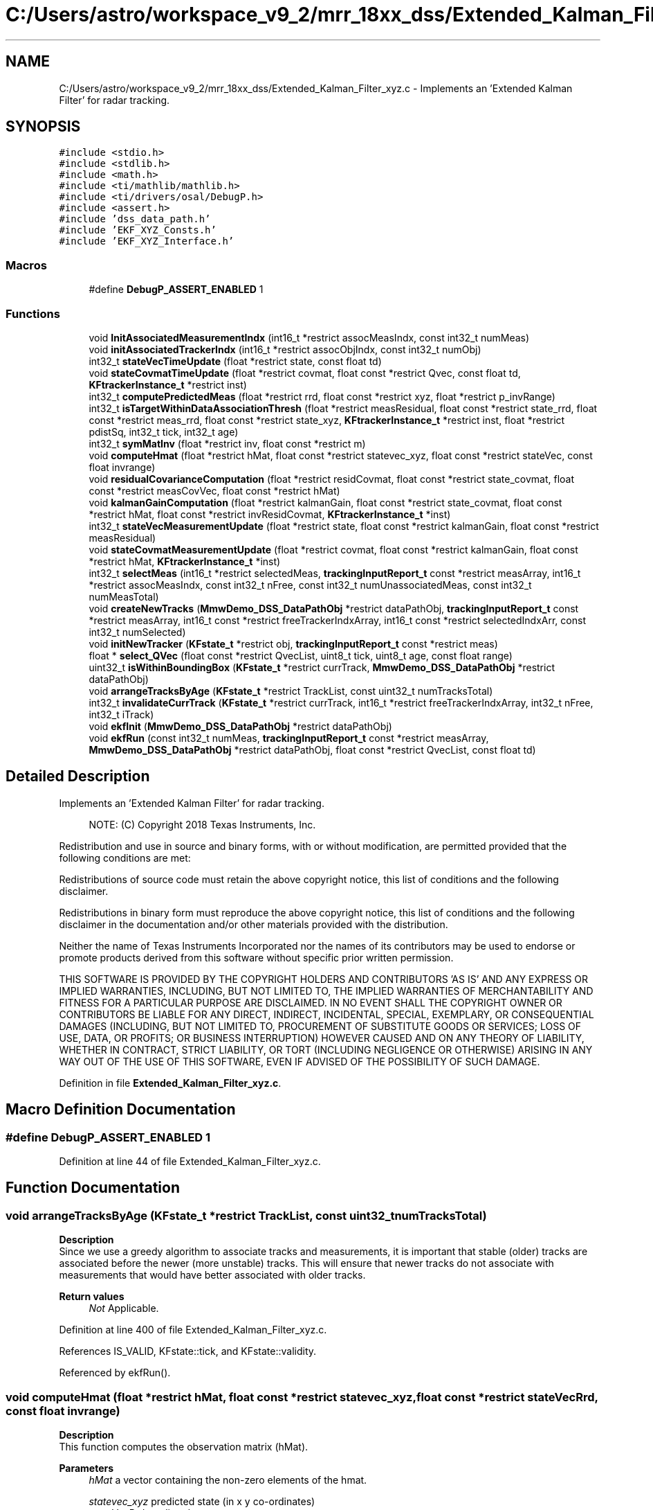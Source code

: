 .TH "C:/Users/astro/workspace_v9_2/mrr_18xx_dss/Extended_Kalman_Filter_xyz.c" 3 "Wed May 20 2020" "Version 1.0" "mmWaveFMCWRADAR" \" -*- nroff -*-
.ad l
.nh
.SH NAME
C:/Users/astro/workspace_v9_2/mrr_18xx_dss/Extended_Kalman_Filter_xyz.c \- Implements an 'Extended Kalman Filter' for radar tracking\&.  

.SH SYNOPSIS
.br
.PP
\fC#include <stdio\&.h>\fP
.br
\fC#include <stdlib\&.h>\fP
.br
\fC#include <math\&.h>\fP
.br
\fC#include <ti/mathlib/mathlib\&.h>\fP
.br
\fC#include <ti/drivers/osal/DebugP\&.h>\fP
.br
\fC#include <assert\&.h>\fP
.br
\fC#include 'dss_data_path\&.h'\fP
.br
\fC#include 'EKF_XYZ_Consts\&.h'\fP
.br
\fC#include 'EKF_XYZ_Interface\&.h'\fP
.br

.SS "Macros"

.in +1c
.ti -1c
.RI "#define \fBDebugP_ASSERT_ENABLED\fP   1"
.br
.in -1c
.SS "Functions"

.in +1c
.ti -1c
.RI "void \fBInitAssociatedMeasurementIndx\fP (int16_t *restrict assocMeasIndx, const int32_t numMeas)"
.br
.ti -1c
.RI "void \fBinitAssociatedTrackerIndx\fP (int16_t *restrict assocObjIndx, const int32_t numObj)"
.br
.ti -1c
.RI "int32_t \fBstateVecTimeUpdate\fP (float *restrict state, const float td)"
.br
.ti -1c
.RI "void \fBstateCovmatTimeUpdate\fP (float *restrict covmat, float const *restrict Qvec, const float td, \fBKFtrackerInstance_t\fP *restrict inst)"
.br
.ti -1c
.RI "int32_t \fBcomputePredictedMeas\fP (float *restrict rrd, float const *restrict xyz, float *restrict p_invRange)"
.br
.ti -1c
.RI "int32_t \fBisTargetWithinDataAssociationThresh\fP (float *restrict measResidual, float const *restrict state_rrd, float const *restrict meas_rrd, float const *restrict state_xyz, \fBKFtrackerInstance_t\fP *restrict inst, float *restrict pdistSq, int32_t tick, int32_t age)"
.br
.ti -1c
.RI "int32_t \fBsymMatInv\fP (float *restrict inv, float const *restrict m)"
.br
.ti -1c
.RI "void \fBcomputeHmat\fP (float *restrict hMat, float const *restrict statevec_xyz, float const *restrict stateVec, const float invrange)"
.br
.ti -1c
.RI "void \fBresidualCovarianceComputation\fP (float *restrict residCovmat, float const *restrict state_covmat, float const *restrict measCovVec, float const *restrict hMat)"
.br
.ti -1c
.RI "void \fBkalmanGainComputation\fP (float *restrict kalmanGain, float const *restrict state_covmat, float const *restrict hMat, float const *restrict invResidCovmat, \fBKFtrackerInstance_t\fP *inst)"
.br
.ti -1c
.RI "int32_t \fBstateVecMeasurementUpdate\fP (float *restrict state, float const *restrict kalmanGain, float const *restrict measResidual)"
.br
.ti -1c
.RI "void \fBstateCovmatMeasurementUpdate\fP (float *restrict covmat, float const *restrict kalmanGain, float const *restrict hMat, \fBKFtrackerInstance_t\fP *inst)"
.br
.ti -1c
.RI "int32_t \fBselectMeas\fP (int16_t *restrict selectedMeas, \fBtrackingInputReport_t\fP const *restrict measArray, int16_t *restrict assocMeasIndx, const int32_t nFree, const int32_t numUnassociatedMeas, const int32_t numMeasTotal)"
.br
.ti -1c
.RI "void \fBcreateNewTracks\fP (\fBMmwDemo_DSS_DataPathObj\fP *restrict dataPathObj, \fBtrackingInputReport_t\fP const *restrict measArray, int16_t const *restrict freeTrackerIndxArray, int16_t const *restrict selectedIndxArr, const int32_t numSelected)"
.br
.ti -1c
.RI "void \fBinitNewTracker\fP (\fBKFstate_t\fP *restrict obj, \fBtrackingInputReport_t\fP const *restrict meas)"
.br
.ti -1c
.RI "float * \fBselect_QVec\fP (float const *restrict QvecList, uint8_t tick, uint8_t age, const float range)"
.br
.ti -1c
.RI "uint32_t \fBisWithinBoundingBox\fP (\fBKFstate_t\fP *restrict currTrack, \fBMmwDemo_DSS_DataPathObj\fP *restrict dataPathObj)"
.br
.ti -1c
.RI "void \fBarrangeTracksByAge\fP (\fBKFstate_t\fP *restrict TrackList, const uint32_t numTracksTotal)"
.br
.ti -1c
.RI "int32_t \fBinvalidateCurrTrack\fP (\fBKFstate_t\fP *restrict currTrack, int16_t *restrict freeTrackerIndxArray, int32_t nFree, int32_t iTrack)"
.br
.ti -1c
.RI "void \fBekfInit\fP (\fBMmwDemo_DSS_DataPathObj\fP *restrict dataPathObj)"
.br
.ti -1c
.RI "void \fBekfRun\fP (const int32_t numMeas, \fBtrackingInputReport_t\fP const *restrict measArray, \fBMmwDemo_DSS_DataPathObj\fP *restrict dataPathObj, float const *restrict QvecList, const float td)"
.br
.in -1c
.SH "Detailed Description"
.PP 
Implements an 'Extended Kalman Filter' for radar tracking\&. 


.PP
\fB\fP
.RS 4
NOTE: (C) Copyright 2018 Texas Instruments, Inc\&.
.RE
.PP
Redistribution and use in source and binary forms, with or without modification, are permitted provided that the following conditions are met:
.PP
Redistributions of source code must retain the above copyright notice, this list of conditions and the following disclaimer\&.
.PP
Redistributions in binary form must reproduce the above copyright notice, this list of conditions and the following disclaimer in the documentation and/or other materials provided with the distribution\&.
.PP
Neither the name of Texas Instruments Incorporated nor the names of its contributors may be used to endorse or promote products derived from this software without specific prior written permission\&.
.PP
THIS SOFTWARE IS PROVIDED BY THE COPYRIGHT HOLDERS AND CONTRIBUTORS 'AS IS' AND ANY EXPRESS OR IMPLIED WARRANTIES, INCLUDING, BUT NOT LIMITED TO, THE IMPLIED WARRANTIES OF MERCHANTABILITY AND FITNESS FOR A PARTICULAR PURPOSE ARE DISCLAIMED\&. IN NO EVENT SHALL THE COPYRIGHT OWNER OR CONTRIBUTORS BE LIABLE FOR ANY DIRECT, INDIRECT, INCIDENTAL, SPECIAL, EXEMPLARY, OR CONSEQUENTIAL DAMAGES (INCLUDING, BUT NOT LIMITED TO, PROCUREMENT OF SUBSTITUTE GOODS OR SERVICES; LOSS OF USE, DATA, OR PROFITS; OR BUSINESS INTERRUPTION) HOWEVER CAUSED AND ON ANY THEORY OF LIABILITY, WHETHER IN CONTRACT, STRICT LIABILITY, OR TORT (INCLUDING NEGLIGENCE OR OTHERWISE) ARISING IN ANY WAY OUT OF THE USE OF THIS SOFTWARE, EVEN IF ADVISED OF THE POSSIBILITY OF SUCH DAMAGE\&. 
.PP
Definition in file \fBExtended_Kalman_Filter_xyz\&.c\fP\&.
.SH "Macro Definition Documentation"
.PP 
.SS "#define DebugP_ASSERT_ENABLED   1"

.PP
Definition at line 44 of file Extended_Kalman_Filter_xyz\&.c\&.
.SH "Function Documentation"
.PP 
.SS "void arrangeTracksByAge (\fBKFstate_t\fP *restrict TrackList, const uint32_t numTracksTotal)"
\fBDescription\fP 
.br
 Since we use a greedy algorithm to associate tracks and measurements, it is important that stable (older) tracks are associated before the newer (more unstable) tracks\&. This will ensure that newer tracks do not associate with measurements that would have better associated with older tracks\&.
.PP
\fBReturn values\fP
.RS 4
\fINot\fP Applicable\&. 
.RE
.PP

.PP
Definition at line 400 of file Extended_Kalman_Filter_xyz\&.c\&.
.PP
References IS_VALID, KFstate::tick, and KFstate::validity\&.
.PP
Referenced by ekfRun()\&.
.SS "void computeHmat (float *restrict hMat, float const *restrict statevec_xyz, float const *restrict stateVecRrd, const float invrange)"
\fBDescription\fP 
.br
 This function computes the observation matrix (hMat)\&.
.PP
\fBParameters\fP
.RS 4
\fIhMat\fP a vector containing the non-zero elements of the hmat\&. 
.br
 
.br
\fIstatevec_xyz\fP predicted state (in x y co-ordinates) 
.br
\fIstateVecRrd\fP predicted measurents\&. 
.br
\fIinvrange\fP 1/r - computed in the computePredictedMeas function\&.
.RE
.PP
\fBReturn values\fP
.RS 4
\fINot\fP Applicable\&. 
.RE
.PP

.PP
Definition at line 819 of file Extended_Kalman_Filter_xyz\&.c\&.
.PP
References iRANGE_RATE, iSIN_AZIM, iXd, iY, and iYd\&.
.PP
Referenced by ekfRun()\&.
.SS "int32_t computePredictedMeas (float *restrict rrd, float const *restrict xyz, float *restrict p_invRange)"
\fBDescription\fP 
.br
 This function computes the predicted measurements from the state vector\&. i\&.e\&. R = H(x);
.PP
\fBParameters\fP
.RS 4
\fIrrd\fP predicted measurement\&. 
.br
 
.br
\fIxyz\fP state\&. 
.br
\fIp_invRange\fP The inv sqrt of the range is also computed and used in the hMat computation\&.
.RE
.PP
\fBReturn values\fP
.RS 4
\fINot\fP Applicable\&. 
.RE
.PP

.PP
Definition at line 595 of file Extended_Kalman_Filter_xyz\&.c\&.
.PP
References iRANGE, iRANGE_RATE, IS_INVALID, IS_VALID, iSIN_AZIM, iX, iXd, iY, and iYd\&.
.PP
Referenced by ekfRun()\&.
.SS "void createNewTracks (\fBMmwDemo_DSS_DataPathObj\fP *restrict dataPathObj, \fBtrackingInputReport_t\fP const *restrict measArray, int16_t const *restrict freeTrackerIndxArray, int16_t const *restrict selectedIndxArr, const int32_t numSelected)"
\fBDescription\fP 
.br
 This function creates new tracks\&.
.PP
\fBParameters\fP
.RS 4
\fIdataPathObj\fP Data path object - for the 'trackerState' struct array\&. 
.br
 
.br
\fImeasArray\fP List of input measurements 
.br
\fIfreeTrackerIndexArray\fP Number of free tracks\&. 
.br
\fIselectedIndxArr\fP An array of the selected measurements for new tracks\&. 
.br
\fInumSelected\&.\fP number of selected measurements\&. 
.br
.RE
.PP
\fBReturn values\fP
.RS 4
\fInot\fP applicable 
.RE
.PP

.PP
Definition at line 1313 of file Extended_Kalman_Filter_xyz\&.c\&.
.PP
References initNewTracker(), and IS_VALID\&.
.PP
Referenced by ekfRun()\&.
.SS "void ekfInit (\fBMmwDemo_DSS_DataPathObj\fP *restrict dataPathObj)"
\fBDescription\fP 
.br
 This function initializes the memory used by the tracking function\&. It also initializes all the trackers to an invalid state, and then populates the 'process noise matrix' or 'Qmat'\&.
.PP
\fBParameters\fP
.RS 4
\fIdataPathObj\fP data path object
.RE
.PP
\fBReturn values\fP
.RS 4
\fINot\fP Applicable\&. 
.RE
.PP

.PP
Definition at line 86 of file Extended_Kalman_Filter_xyz\&.c\&.
.PP
References FRAME_PERIODICITY_SEC, IS_INVALID, iX, iXd, iY, iYd, MAX_ACCEL_X_M_P_SECSQ, MAX_ACCEL_Y_M_P_SECSQ, MAX_TRK_OBJs, MRR_MAX_OBJ_OUT, N_MEASUREMENTS, N_STATES, N_UNIQ_ELEM_IN_HMAT, N_UNIQ_ELEM_IN_SYM_COVMAT, N_UNIQ_ELEM_IN_SYM_RESIDCOVMAT, and KFtrackerInstance::scratchPadFlt\&.
.SS "void ekfRun (const int32_t numMeas, \fBtrackingInputReport_t\fP const *restrict measArray, \fBMmwDemo_DSS_DataPathObj\fP *restrict dataPathObj, float const *restrict QvecList, const float td)"
\fBDescription\fP 
.br
 This function runs the kalmanfilter on a list of input data 
.br
.PP
\fBParameters\fP
.RS 4
\fInumMeas\fP The number of tracking inputs\&. 
.br
\fImeasArray\fP An array of structures holding the measurements\&. 
.br
 
.br
\fIdataPathObj\fP data path object 
.br
\fIQvecList\fP A array of structures holding the 'process noise matrix\&. 
.br
\fItd\fP The update rate of the measurement\&.
.RE
.PP
\fBReturn values\fP
.RS 4
\fINot\fP Applicable\&. 
.RE
.PP

.PP
Definition at line 166 of file Extended_Kalman_Filter_xyz\&.c\&.
.PP
References AGED_OBJ_DELETION_THRESH, arrangeTracksByAge(), KFtrackerInstance::assocMeasIndx, computeHmat(), computePredictedMeas(), createNewTracks(), InitAssociatedMeasurementIndx(), initAssociatedTrackerIndx(), invalidateCurrTrack(), iRANGE, iRANGE_RATE, IS_ASSOCIATED, IS_INVALID, iSIN_AZIM, isTargetWithinDataAssociationThresh(), isWithinBoundingBox(), iY, kalmanGainComputation(), MAX_TRK_OBJs, NOT_ASSOCIATED, residualCovarianceComputation(), select_QVec(), selectMeas(), stateCovmatMeasurementUpdate(), stateCovmatTimeUpdate(), stateVecMeasurementUpdate(), stateVecTimeUpdate(), and symMatInv()\&.
.SS "void InitAssociatedMeasurementIndx (int16_t *restrict assocMeasIndx, const int32_t numMeas)"
\fBDescription\fP 
.br
 This function initializes the assocMeasIndx to state that no measurements have been associated to an existing tracker\&.
.PP
\fBParameters\fP
.RS 4
\fIassocMeasIndx\fP An array that will hold the mapping of the incoming measurement to the existing tracker to which it is associated to\&. 
.br
 
.br
\fInuMeas\fP number of measurement (for this epoch)\&.
.RE
.PP
\fBReturn values\fP
.RS 4
\fINot\fP Applicable\&. 
.RE
.PP

.PP
Definition at line 454 of file Extended_Kalman_Filter_xyz\&.c\&.
.PP
References NOT_ASSOCIATED\&.
.PP
Referenced by ekfRun()\&.
.SS "void initAssociatedTrackerIndx (int16_t *restrict freeTrackerIndxArray, const int32_t numObj)"
\fBDescription\fP 
.br
 This function initializes the freeTrackerIndxArray to state that no objects have been associated to an existing measurement\&.
.PP
\fBParameters\fP
.RS 4
\fIfreeTrackerIndxArray\fP An array that will hold the mapping of the existing tracker to a measurement\&. 
.br
 
.br
\fInumObj\fP number of trackers (for this epoch)\&.
.RE
.PP
\fBReturn values\fP
.RS 4
\fINot\fP Applicable\&. 
.RE
.PP

.PP
Definition at line 477 of file Extended_Kalman_Filter_xyz\&.c\&.
.PP
References NOT_ASSOCIATED\&.
.PP
Referenced by ekfRun()\&.
.SS "void initNewTracker (\fBKFstate_t\fP *restrict obj, \fBtrackingInputReport_t\fP const *restrict meas)"
\fBDescription\fP 
.br
 This function initialzes a new tracker\&.
.PP
\fBParameters\fP
.RS 4
\fIobj\fP pointer to the new tracker's state\&. 
.br
 
.br
\fImeas\fP set of measurements to initialize the tracker\&. 
.br
.RE
.PP
\fBReturn values\fP
.RS 4
\fInot\fP applicable 
.RE
.PP

.PP
Definition at line 1354 of file Extended_Kalman_Filter_xyz\&.c\&.
.PP
References iRANGE, iRANGE_RATE, iSIN_AZIM, iX, iXd, iXdXd, iXX, iY, iYd, iYdYd, iYY, and N_UNIQ_ELEM_IN_SYM_COVMAT\&.
.PP
Referenced by createNewTracks()\&.
.SS "int32_t invalidateCurrTrack (\fBKFstate_t\fP *restrict currTrack, int16_t *restrict freeTrackerIndxArray, int32_t nFree, int32_t iTrack)"
\fBDescription\fP 
.br
 This function invalidates a track by marking it as invalid, marking its index as invalid, incrementing the number of free tracks\&.
.PP
\fBParameters\fP
.RS 4
\fIcurrTrack\fP pointer to the tracker's state\&. 
.br
 
.br
\fIfreeTrackerIndxArray\fP List of unassociated trackers\&. 
.br
 
.br
\fInFree\fP current number of free trackers\&. 
.br
 
.br
\fIiTrack\fP current track Index\&. 
.br
.RE
.PP
\fBReturn values\fP
.RS 4
\fIupdated\fP number of free trackers\&. 
.RE
.PP

.PP
Definition at line 1518 of file Extended_Kalman_Filter_xyz\&.c\&.
.PP
References IS_INVALID\&.
.PP
Referenced by ekfRun()\&.
.SS "int32_t isTargetWithinDataAssociationThresh (float *restrict measResidual, float const *restrict state_rrd, float const *restrict meas_rrd, float const *restrict state_xyz, \fBKFtrackerInstance_t\fP *restrict inst, float *restrict pdistSq, int32_t tick, int32_t age)"
\fBDescription\fP 
.br
 This function checks whether the predicted measurements are close to the new measurements ( i\&.e\&. can they be associated)\&. If they can be then the mean sq distance between the predicted and the new is passed back, so that the closest measurement is used\&.
.PP
Track association is not a traditional part of Kalman filtering, and hence our approach (based on experiment) is ad-hoc\&.
.PP
\fBParameters\fP
.RS 4
\fImeasResidual\fP measurement residual\&. 
.br
 
.br
\fIstate_rrd\fP predicted measurents\&. 
.br
\fImeas_rrd\fP new measurements\&. 
.br
\fIstate_xyz\fP predicted state (in x y co-ordinates) 
.br
\fIinst\fP KFtrackerInstance_t object (for scratchpad\&.) 
.br
\fIpdistSq\fP The distance sq between predicted and new measurement\&. Only valid if the measurement is deemed to be 'associatable'\&. 
.br
\fItick\fP age of the Track\&. Newer tracks are given more leeway & in associating, as they take some time to converge\&.
.RE
.PP
\fBReturn values\fP
.RS 4
\fIIS_ASSOCIATED\fP or NOT_ASSOCIATED\&. 
.RE
.PP

.PP
Definition at line 648 of file Extended_Kalman_Filter_xyz\&.c\&.
.PP
References iRANGE, iRANGE_RATE, IS_ASSOCIATED, iSIN_AZIM, iX, iY, and NOT_ASSOCIATED\&.
.PP
Referenced by ekfRun()\&.
.SS "uint32_t isWithinBoundingBox (\fBKFstate_t\fP *restrict currTrack, \fBMmwDemo_DSS_DataPathObj\fP *restrict dataPathObj)"
\fBDescription\fP 
.br
 This function validates a state by checking whether it is within a specific bounding box\&. For e\&.g if an object is behind the radar, there is no need to track it\&.
.PP
\fBParameters\fP
.RS 4
\fIcurrTrack\fP pointer to the tracker's state\&. 
.br
 
.br
\fIdataPathObj\fP data path object -> for max range\&. 
.br
.RE
.PP
\fBReturn values\fP
.RS 4
\fItrue/false\fP 
.RE
.PP

.PP
Definition at line 1455 of file Extended_Kalman_Filter_xyz\&.c\&.
.PP
References IS_INVALID, IS_VALID, iX, iY, N_STATES, and N_UNIQ_ELEM_IN_SYM_COVMAT\&.
.PP
Referenced by ekfRun()\&.
.SS "void kalmanGainComputation (float *restrict kalmanGain, float const *restrict state_covmat, float const *restrict hMat, float const *restrict invResidCovmat, \fBKFtrackerInstance_t\fP * inst)"
\fBDescription\fP 
.br
 This function performs the (near-optimal) kalman gain computation\&. i\&.e\&. in matlab kalmanGain = state_covmat*transpose(hMat)*inv(residCovmat)
.PP
\fBParameters\fP
.RS 4
\fIkalmanGain\fP kalman gain matrix\&. 
.br
 
.br
\fIstate_covmat\fP state covariance matrix\&. 
.br
\fIhMat\fP (observation matrix) Hmat 
.br
\fImeasCovVec\fP inverse of the residual covMat\&. 
.br
\fIinst\fP KFtrackerInstance_t object (for scratchpad\&.) 
.RE
.PP
\fBReturn values\fP
.RS 4
\fINot\fP Applicable\&. 
.RE
.PP

.PP
Definition at line 962 of file Extended_Kalman_Filter_xyz\&.c\&.
.PP
References iAzAz, iRAz, iRdAz, iRdRd, iRR, iRRd, iXdXd, iXdYd, iXX, iXXd, iXY, iXYd, iYdYd, iYXd, iYY, iYYd, and KFtrackerInstance::kalmanGainTemp\&.
.PP
Referenced by ekfRun()\&.
.SS "void residualCovarianceComputation (float *restrict residCovmat, float const *restrict state_covmat, float const *restrict measCovVec, float const *restrict hMat)"
\fBDescription\fP 
.br
 This function performs the residual covariance matrix computation\&. i\&.e\&. residCovmat = hMat*state_covmat*transpose(hMat) + measCovVec 
.br
.PP
\fBParameters\fP
.RS 4
\fIresidCovmat\fP residual covariance matrix\&. 
.br
 
.br
\fIstate_covmat\fP state covariance matrix\&. 
.br
\fImeasCovVec\fP variance of the measurement\&. 
.br
\fIhMat\fP (observation matrix) Hmat
.RE
.PP
\fBReturn values\fP
.RS 4
\fINot\fP Applicable\&. 
.RE
.PP

.PP
Definition at line 861 of file Extended_Kalman_Filter_xyz\&.c\&.
.PP
References iAzAz, iRANGE, iRANGE_RATE, iRAz, iRdAz, iRdRd, iRR, iRRd, iSIN_AZIM, iXdXd, iXdYd, iXX, iXXd, iXY, iXYd, iYdYd, iYXd, iYY, and iYYd\&.
.PP
Referenced by ekfRun()\&.
.SS "float * select_QVec (float const *restrict QvecList, uint8_t tick, uint8_t age, const float range)"
\fBDescription\fP 
.br
 This function selects a 'process noise matrix' based on the age of the tracker\&. If the tracker is new, then the 'process noise' is assumed to be high, so as to allow faster convergence\&. If the tracker is old, the process noise is computed as per the the unmodeled parameters\&. We also allow higher 'process noise' for closer objects, assuming that their higher SNR will compensate for the noisier measurements\&.
.PP
\fBParameters\fP
.RS 4
\fIQvecList\fP 3 arrays [N_STATES] long\&. A list of possible Qvec matrices\&. 
.br
\fItick\fP the number of valid association of the tracker\&. 
.br
 
.br
\fIage\fP the age of the tracker (i\&.e\&. the number of ticks before the last associated measurement)\&. 
.br
 
.br
\fIrange\fP the distance of the target being tracked\&. 
.br
.RE
.PP
\fBReturn values\fP
.RS 4
\fIpointer\fP to the 'process noise diagonal' 
.RE
.PP

.PP
Definition at line 1418 of file Extended_Kalman_Filter_xyz\&.c\&.
.PP
References N_STATES\&.
.PP
Referenced by ekfRun()\&.
.SS "int32_t selectMeas (int16_t *restrict selectedMeas, \fBtrackingInputReport_t\fP const *restrict measArray, int16_t *restrict assocMeasIndx, const int32_t nFree, const int32_t numUnassociatedMeas, const int32_t numMeasTotal)"
\fBDescription\fP 
.br
 This function selects the unassociated measurements that are to be used to create the new tracks\&.
.PP
\fBParameters\fP
.RS 4
\fIselectedMeas\fP The unassociated measurements selected for tracking\&. 
.br
 
.br
\fImeasArray\fP List of input measurements 
.br
\fIassocMeasIndx\fP An array declaring whether a measurement has been associated or not\&. 
.br
\fInFree\fP Number of free tracks\&. 
.br
\fInumUnassociatedMeas\fP Number of unassociated measurements\&. 
.br
\fInumMeasTotal\&.\fP Total number of measurements\&.
.RE
.PP
\fBReturn values\fP
.RS 4
\fInumber\fP of selected measurements\&. \&. 
.RE
.PP

.PP
Definition at line 1244 of file Extended_Kalman_Filter_xyz\&.c\&.
.PP
References HIGH_SNR_RVAR_THRESH, iRANGE, IS_ASSOCIATED, and NOT_ASSOCIATED\&.
.PP
Referenced by ekfRun()\&.
.SS "void stateCovmatMeasurementUpdate (float *restrict covmat, float const *restrict const kalmanGain, float const *restrict const hMat, \fBKFtrackerInstance_t\fP * inst)"
\fBDescription\fP 
.br
 This function performs the state covariance matrix update\&. i\&.e\&. in matlab P = (I - KH)*P 
.br
.PP
\fBParameters\fP
.RS 4
\fIcovmat\fP updated state covariance matrix (P)\&. 
.br
 
.br
\fIkalmanGain\fP Kalman gain (K)\&. 
.br
 
.br
\fIhMat\fP observation matrix (H)\&. 
.br
 
.br
\fIKFtrackerInstance_t\fP scratchpad pointers\&.
.RE
.PP
\fBReturn values\fP
.RS 4
\fINot\fP Applicable\&. 
.RE
.PP

.PP
Definition at line 1129 of file Extended_Kalman_Filter_xyz\&.c\&.
.PP
References iXdXd, iXdYd, iXX, iXXd, iXY, iXYd, iYdYd, iYXd, iYY, iYYd, N_MEASUREMENTS, N_STATES, N_UNIQ_ELEM_IN_SYM_COVMAT, KFtrackerInstance::stateCovMattemp, and KFtrackerInstance::stateCovMattempP\&.
.PP
Referenced by ekfRun()\&.
.SS "void stateCovmatTimeUpdate (float *restrict covmat, float const *restrict Q, const float td, \fBKFtrackerInstance_t\fP *restrict inst)"
\fBDescription\fP 
.br
 This function updates the state covariance matrix\&.
.PP
\fBParameters\fP
.RS 4
\fIcovmat\fP state covariance matrix\&. 
.br
 
.br
\fIQ\fP process noise diagonal \&. 
.br
 
.br
\fItd\fP time delta\&. 
.br
\fIinst\fP KFtrackerInstance_t (for scratchpad)\&.
.RE
.PP
\fBReturn values\fP
.RS 4
\fINot\fP Applicable\&. 
.RE
.PP

.PP
Definition at line 526 of file Extended_Kalman_Filter_xyz\&.c\&.
.PP
References iX, iXd, iXdXd, iXdYd, iXX, iXXd, iXY, iXYd, iY, iYd, iYdYd, iYXd, iYY, iYYd, and N_UNIQ_ELEM_IN_SYM_COVMAT\&.
.PP
Referenced by ekfRun()\&.
.SS "int32_t stateVecMeasurementUpdate (float *restrict state, float const *restrict kalmanGain, float const *restrict meas_residual)"
\fBDescription\fP 
.br
 This function performs the state measurement update\&. i\&.e\&. in matlab state = state + kalmanGain*measResidual
.PP
\fBParameters\fP
.RS 4
\fIstate\fP updated state \&. 
.br
 
.br
\fIkalmanGain\fP kalman gain matrix\&. 
.br
 
.br
\fImeas_residual\fP measurement residual\&.
.RE
.PP
\fBReturn values\fP
.RS 4
\fINot\fP Applicable\&. 
.RE
.PP

.PP
Definition at line 1089 of file Extended_Kalman_Filter_xyz\&.c\&.
.PP
References IS_INVALID, IS_VALID, iY, N_MEASUREMENTS, and N_STATES\&.
.PP
Referenced by ekfRun()\&.
.SS "int32_t stateVecTimeUpdate (float *restrict state, const float td)"
\fBDescription\fP 
.br
 This function updates the state vector\&.
.PP
\fBParameters\fP
.RS 4
\fIstate\fP state vector\&. 
.br
 
.br
\fItd\fP time delta\&.
.RE
.PP
\fBReturn values\fP
.RS 4
\fIIs\fP the object behind the radar?\&. 
.RE
.PP

.PP
Definition at line 497 of file Extended_Kalman_Filter_xyz\&.c\&.
.PP
References IS_INVALID, IS_VALID, iX, iXd, iY, and iYd\&.
.PP
Referenced by ekfRun()\&.
.SS "int32_t symMatInv (float *restrict inv, float const *restrict m)"
\fBDescription\fP 
.br
 This function computes the inverse of a symettric N_MEASUREMENTS x N_MEASUREMENTS matrix\&.
.PP
\fBParameters\fP
.RS 4
\fIinv\fP inverted matrix\&. 
.br
 
.br
\fIm\fP input matrix\&.
.RE
.PP
\fBReturn values\fP
.RS 4
\fINot\fP Applicable\&. 
.RE
.PP

.PP
Definition at line 752 of file Extended_Kalman_Filter_xyz\&.c\&.
.PP
References EPS, and N_UNIQ_ELEM_IN_SYM_RESIDCOVMAT\&.
.PP
Referenced by ekfRun()\&.
.SH "Author"
.PP 
Generated automatically by Doxygen for mmWaveFMCWRADAR from the source code\&.

